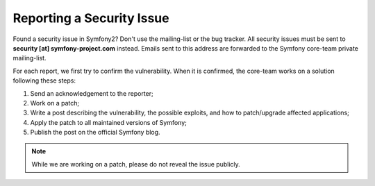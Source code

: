 Reporting a Security Issue
==========================

Found a security issue in Symfony2? Don't use the mailing-list or the bug
tracker. All security issues must be sent to **security [at]
symfony-project.com** instead. Emails sent to this address are forwarded to
the Symfony core-team private mailing-list.

For each report, we first try to confirm the vulnerability. When it is
confirmed, the core-team works on a solution following these steps:

1. Send an acknowledgement to the reporter;
2. Work on a patch;
3. Write a post describing the vulnerability, the possible exploits, and how
   to patch/upgrade affected applications;
4. Apply the patch to all maintained versions of Symfony;
5. Publish the post on the official Symfony blog.

.. note::
   While we are working on a patch, please do not reveal the issue publicly.
